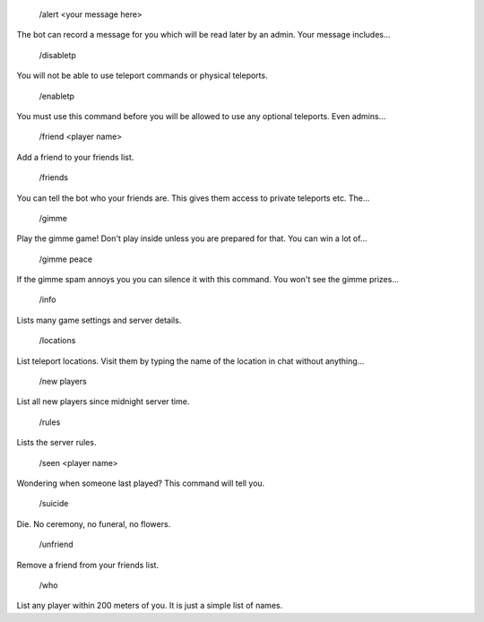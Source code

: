  /alert <your message here>
The bot can record a message for you which will be read later by an admin. Your message includes...

 /disabletp
You will not be able to use teleport commands or physical teleports.

 /enabletp
You must use this command before you will be allowed to use any optional teleports. Even admins...

 /friend <player name>
Add a friend to your friends list.

 /friends
You can tell the bot who your friends are. This gives them access to private teleports etc. The...

 /gimme
Play the gimme game! Don't play inside unless you are prepared for that. You can win a lot of...

 /gimme peace
If the gimme spam annoys you you can silence it with this command. You won't see the gimme prizes...

 /info
Lists many game settings and server details.

 /locations
List teleport locations. Visit them by typing the name of the location in chat without anything...

 /new players
List all new players since midnight server time.

 /rules
Lists the server rules.

 /seen <player name>
Wondering when someone last played? This command will tell you.

 /suicide
Die. No ceremony, no funeral, no flowers.

 /unfriend
Remove a friend from your friends list.

 /who
List any player within 200 meters of you. It is just a simple list of names.